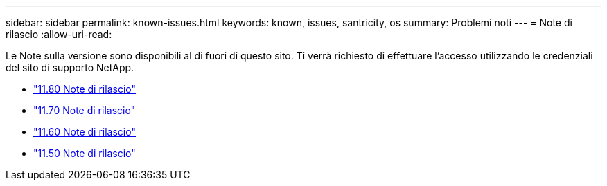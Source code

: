 ---
sidebar: sidebar 
permalink: known-issues.html 
keywords: known, issues, santricity, os 
summary: Problemi noti 
---
= Note di rilascio
:allow-uri-read: 


[role="lead"]
Le Note sulla versione sono disponibili al di fuori di questo sito. Ti verrà richiesto di effettuare l'accesso utilizzando le credenziali del sito di supporto NetApp.

* https://library.netapp.com/ecm/ecm_download_file/ECMLP2885976["11.80 Note di rilascio"^]
* https://library.netapp.com/ecm/ecm_download_file/ECMLP2874254["11.70 Note di rilascio"^]
* https://library.netapp.com/ecm/ecm_download_file/ECMLP2857931["11.60 Note di rilascio"^]
* https://library.netapp.com/ecm/ecm_download_file/ECMLP2842060["11.50 Note di rilascio"^]

